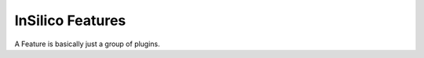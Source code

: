 =================
InSilico Features
=================

A Feature is basically just a group of plugins.

